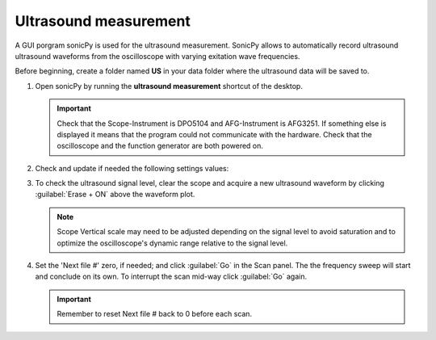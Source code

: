 

Ultrasound measurement
----------------------

A GUI porgram sonicPy is used for the ultrasound measurement. SonicPy allows to automatically record ultrasound ultrasound waveforms from the oscilloscope with varying exitation wave frequencies.

Before beginning, create a folder named **US** in your data folder where the ultrasound data will be saved to. 

1. Open sonicPy by running the **ultrasound measurement** shortcut of the desktop. 

   .. figure:: /images/us_measurement/start_screen.png
      :alt: ultrasound_measurement_start_screen
      :width: 720px
      :align: center

   .. important:: Check that the Scope-Instrument is DPO5104 and AFG-Instrument is AFG3251. If something else is displayed it means that the program could not communicate with the hardware. Check that the oscilloscope and the function generator are both powered on.

2. Check and update if needed the following settings values:
   
   .. csv-table:: Scope settings
      :header: "Settings", "Value"
      :widths: 50, 100
      :file: tables/table2_scope_settings.csv

   .. csv-table:: AFG settings
      :header: "Settings", "Value"
      :widths: 50, 100
      :file: tables/table4_afg_settings.csv

   .. csv-table:: Scan settings
      :header: "Settings", "Value"
      :widths: 50, 100
      :file: tables/table3_us_scan_settings.csv

   .. csv-table:: Save data settings
      :header: "Settings", "Value"
      :widths: 50, 100
      :file: tables/table5_us_save_data_settings.csv

3. To check the ultrasound signal level, clear the scope and acquire a new ultrasound waveform by clicking :guilabel:`Erase + ON` above the waveform plot.

   .. figure:: /images/us_measurement/waveform_acquired.png
      :alt: waveform_acquired
      :width: 720px
      :align: center   


   .. note:: Scope Vertical scale may need to be adjusted depending on the signal level to avoid saturation and to optimize the oscilloscope's dynamic range relative to the signal level.


4. Set the 'Next file #' zero, if needed; and click :guilabel:`Go` in the Scan panel. The the frequency sweep will start and conclude on its own. To interrupt the scan mid-way click :guilabel:`Go` again. 

   .. important:: Remember to reset Next file # back to 0 before each scan.


